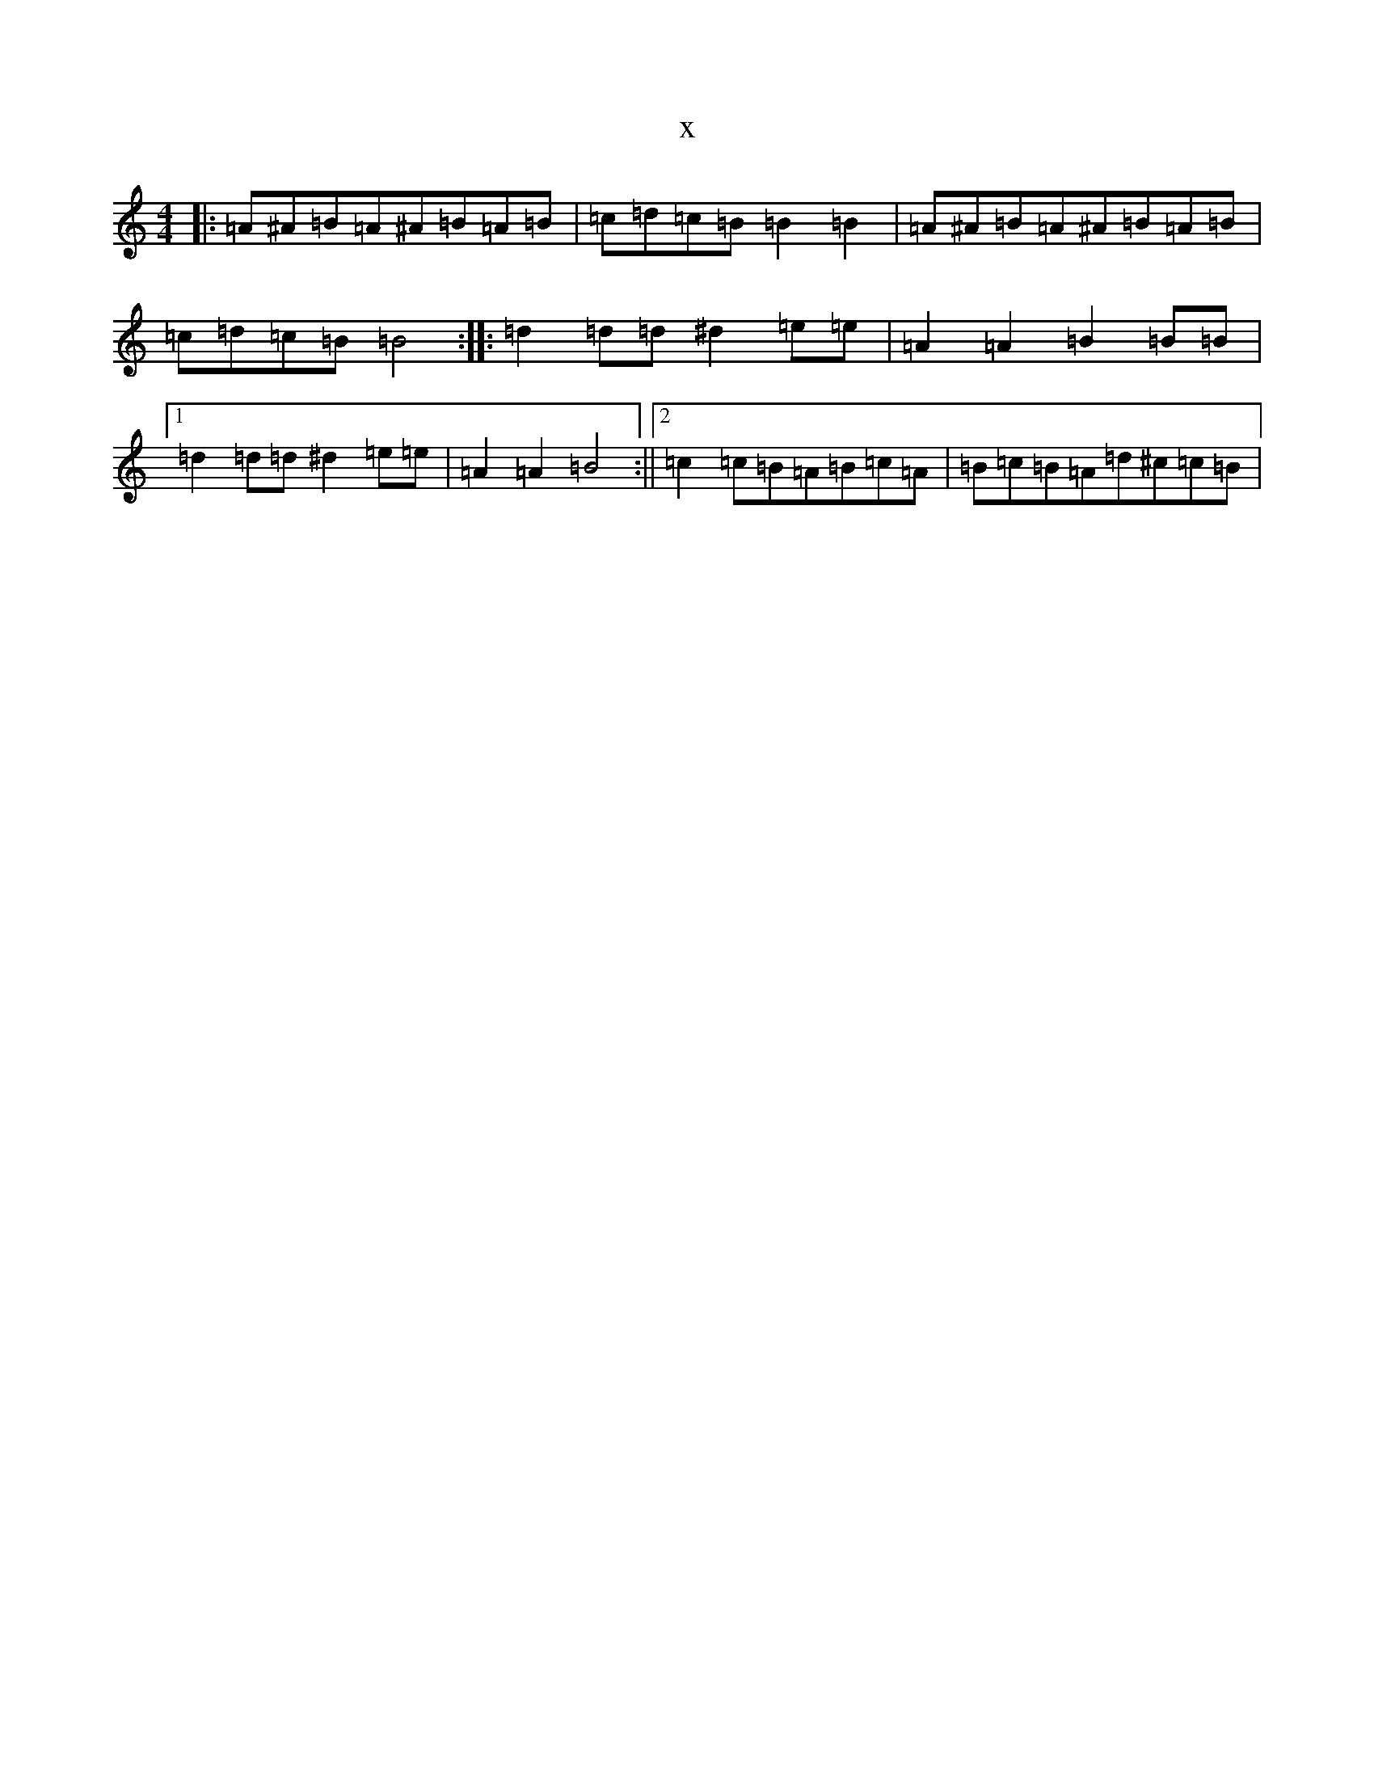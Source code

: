 X:18991
T:x
L:1/8
M:4/4
K: C Major
|:=A^A=B=A^A=B=A=B|=c=d=c=B=B2=B2|=A^A=B=A^A=B=A=B|=c=d=c=B=B4:||:=d2=d=d^d2=e=e|=A2=A2=B2=B=B|1=d2=d=d^d2=e=e|=A2=A2=B4:||2=c2=c=B=A=B=c=A|=B=c=B=A=d^c=c=B|